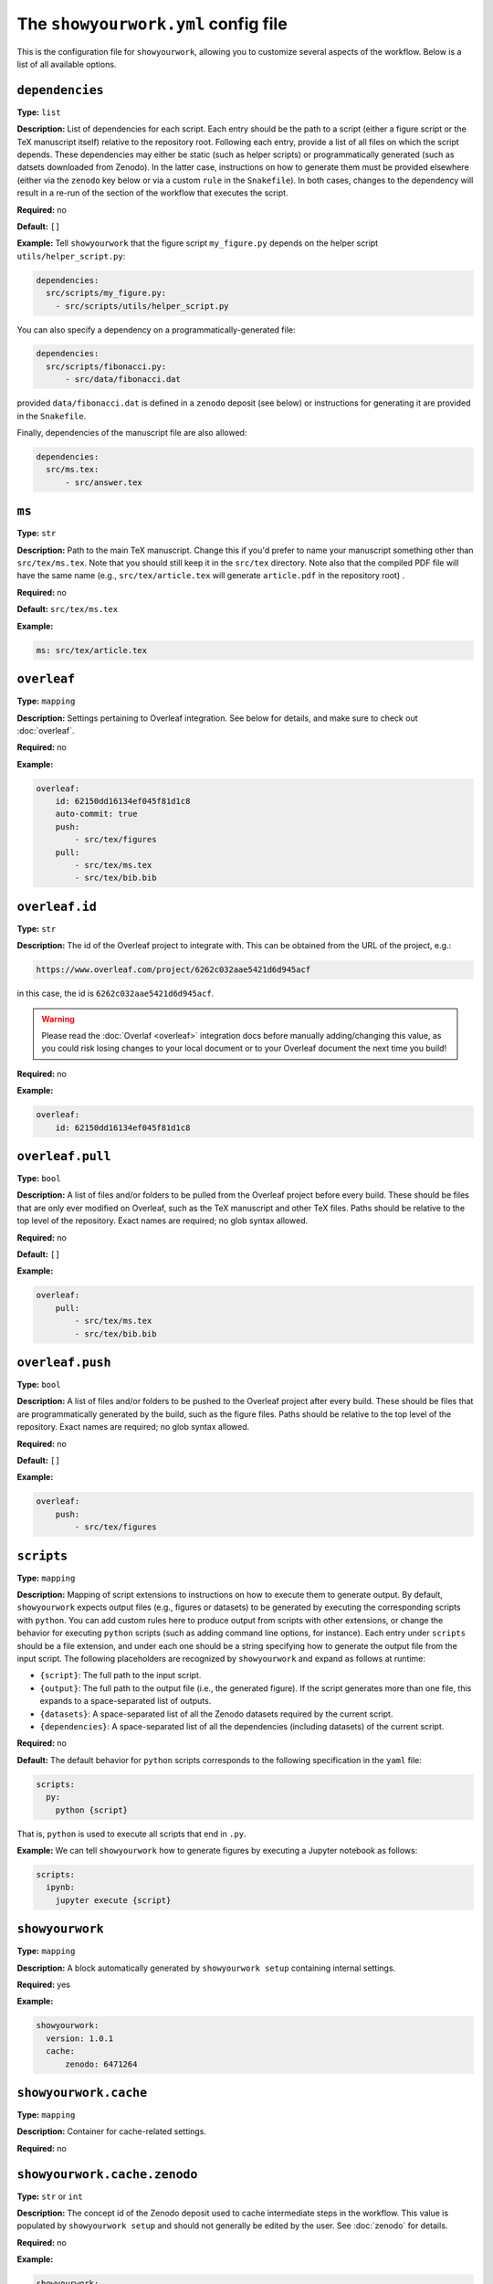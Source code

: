 .. raw:: html

    <style>
        li p {
            margin-bottom: 0px;
        }
    </style>

The ``showyourwork.yml`` config file
====================================

This is the configuration file for ``showyourwork``, allowing you to
customize several aspects of the workflow. Below is a list of all
available options.


.. _config.dependencies:

``dependencies``
^^^^^^^^^^^^^^^^

**Type:** ``list``

**Description:** List of dependencies for each script. Each entry should be 
the path to a script (either a figure script or the TeX manuscript itself) 
relative to the repository root. Following each entry, provide a list of 
all files on which the script depends. These dependencies may either be
static (such as helper scripts) or programmatically generated (such as
datsets downloaded from Zenodo). In the latter case, instructions on how
to generate them must be provided elsewhere (either via the ``zenodo`` key
below or via a custom ``rule`` in the ``Snakefile``). In both cases, changes
to the dependency will result in a re-run of the section of the workflow that
executes the script.

**Required:** no

**Default:** ``[]``

**Example:**
Tell ``showyourwork`` that the figure script ``my_figure.py`` depends on
the helper script ``utils/helper_script.py``:

.. code-block:: yaml

  dependencies:
    src/scripts/my_figure.py:
      - src/scripts/utils/helper_script.py

You can also specify a dependency on a programmatically-generated file:

.. code-block:: yaml

  dependencies:
    src/scripts/fibonacci.py:
        - src/data/fibonacci.dat

provided ``data/fibonacci.dat`` is defined in a ``zenodo`` deposit (see below)
or instructions for generating it are provided in the ``Snakefile``.

Finally, dependencies of the manuscript file are also allowed:

.. code-block:: yaml

  dependencies:
    src/ms.tex:
        - src/answer.tex


.. _config.ms:

``ms``
^^^^^^

**Type:** ``str``

**Description:** Path to the main TeX manuscript. Change this if you'd prefer to
name your manuscript something other than ``src/tex/ms.tex``. Note that you should still
keep it in the ``src/tex`` directory. Note also that the compiled PDF file will
have the same name (e.g., ``src/tex/article.tex`` will generate ``article.pdf``
in the repository root) .

**Required:** no

**Default:** ``src/tex/ms.tex``

**Example:**

.. code-block:: yaml

  ms: src/tex/article.tex


.. _config.overleaf:

``overleaf``
^^^^^^^^^^^^

**Type:** ``mapping``

**Description:** Settings pertaining to Overleaf integration. See below for details,
and make sure to check out :doc:`overleaf`.

**Required:** no

**Example:**

.. code-block:: yaml

    overleaf:
        id: 62150dd16134ef045f81d1c8
        auto-commit: true
        push: 
            - src/tex/figures
        pull:
            - src/tex/ms.tex
            - src/tex/bib.bib


.. _config.overleaf.id:

``overleaf.id``
^^^^^^^^^^^^^^^

**Type:** ``str``

**Description:** The id of the Overleaf project to integrate with. This can
be obtained from the URL of the project, e.g.:

.. code-block:: bash

    https://www.overleaf.com/project/6262c032aae5421d6d945acf

in this case, the id is ``6262c032aae5421d6d945acf``.

.. warning::

    Please read the :doc:`Overlaf <overleaf>` integration docs before
    manually adding/changing this value, as you could risk losing
    changes to your local document or to your Overleaf document the
    next time you build!

**Required:** no

**Example:**

.. code-block:: yaml

    overleaf:
        id: 62150dd16134ef045f81d1c8


.. _config.overleaf.pull:

``overleaf.pull``
^^^^^^^^^^^^^^^^^

**Type:** ``bool``

**Description:** A list of files and/or folders to be pulled from the Overleaf project before
every build. These should be files that are only ever modified on Overleaf, such as 
the TeX manuscript and other TeX files. Paths should be relative to the top level of the
repository. Exact names are required; no glob syntax allowed.

**Required:** no

**Default:** ``[]``

**Example:**

.. code-block:: yaml

    overleaf:
        pull:
            - src/tex/ms.tex
            - src/tex/bib.bib


.. _config.overleaf.push:

``overleaf.push``
^^^^^^^^^^^^^^^^^

**Type:** ``bool``

**Description:** A list of files and/or folders to be pushed to the Overleaf project after
every build. These should be files that are programmatically generated by the build, such
as the figure files. Paths should be relative to the top level of the
repository. Exact names are required; no glob syntax allowed.

**Required:** no

**Default:** ``[]``

**Example:**

.. code-block:: yaml

    overleaf:
        push:
            - src/tex/figures


.. _config.scripts:

.. _config_scripts:

``scripts``
^^^^^^^^^^^

**Type:** ``mapping``

**Description:** Mapping of script extensions to instructions on how to execute 
them to generate output. By default, ``showyourwork`` expects output files
(e.g., figures or datasets) to
be generated by executing the corresponding scripts with ``python``. You can add custom
rules here to produce output from scripts with other extensions, or change
the behavior for executing ``python`` scripts (such as adding command line
options, for instance). Each entry under ``scripts`` should be a file extension,
and under each one should be a string specifying how to generate the output file
from the input script. The following placeholders are recognized by ``showyourwork``
and expand as follows at runtime:

- ``{script}``: The full path to the input script.
- ``{output}``: The full path to the output file (i.e., the generated figure). If the script generates more than one file, this expands to a space-separated list of outputs.
- ``{datasets}``: A space-separated list of all the Zenodo datasets required by the current script.
- ``{dependencies}``: A space-separated list of all the dependencies (including datasets) of the current script.

**Required:** no

**Default:** The default behavior for ``python`` scripts corresponds to the
following specification in the ``yaml`` file:

.. code-block:: yaml

  scripts:
    py:
      python {script}

That is, ``python`` is used to execute all scripts that end in ``.py``. 

**Example:**
We can tell ``showyourwork`` how to generate figures by executing a Jupyter
notebook as follows:

.. code-block:: yaml

  scripts:
    ipynb:
      jupyter execute {script}


.. _config.showyourwork:

``showyourwork``
^^^^^^^^^^^^^^^^

**Type:** ``mapping``

**Description:** A block automatically generated by ``showyourwork setup``
containing internal settings.

**Required:** yes

**Example:**

.. code-block:: yaml

  showyourwork:
    version: 1.0.1
    cache:
        zenodo: 6471264


.. _config.showyourwork.cache:

``showyourwork.cache``
^^^^^^^^^^^^^^^^^^^^^^

**Type:** ``mapping``

**Description:** Container for cache-related settings.

**Required:** no


.. _config.showyourwork.cache.zenodo:

``showyourwork.cache.zenodo``
^^^^^^^^^^^^^^^^^^^^^^^^^^^^^

**Type:** ``str`` or ``int``

**Description:** The concept id of the Zenodo deposit used to cache intermediate
steps in the workflow. This value is populated by ``showyourwork setup`` and
should not generally be edited by the user. See :doc:`zenodo` for details.

**Required:** no

**Example:**

.. code-block:: yaml

  showyourwork:
    cache:
        zenodo: 6471264


.. _config.showyourwork.version:

``showyourwork.version``
^^^^^^^^^^^^^^^^^^^^^^^^

**Type:** ``str``

**Description:** The version of the ``showyourwork`` package required to build
the article, populated automatically when ``showyouwork setup`` is run. Users
may, however, change this to upgrade/downgrade to a different version of the
package. Options are (from most recommended to least recommended): 

- any pip-installable version number (e.g., ``1.0.1``)
- a 5-character (short) or 40-character (long) GitHub commit SHA (e.g, ``abcde``) corresponding to a specific commit to the `<github.com/showyourwork/showyourwork>`_ repo
- the string ``latest`` (for the latest commit on GitHub)
- the absolute path to a local installation of ``showyourwork``.

**Required:** yes

**Example:**

.. code-block:: yaml

  showyourwork:
    version: 1.0.1


.. _config.verbose:

``verbose``
^^^^^^^^^^^

**Type:** ``bool``

**Description:** Enable verbose output? Useful for debugging runs.

**Required:** no

**Default:** ``false``

**Example:**

.. code-block:: yaml

  verbose: true


.. _config.zenodo:

``zenodo``
^^^^^^^^^^

**Type:** ``mapping``

**Description:** A mapping declaring datasets to be download from Zenodo.
Nested under this keyword should be a sequence of mappings labeled by the
deposit version ids of Zenodo datasets.
See below for details.

**Required:** no

**Example:**

.. code-block:: yaml

  zenodo:
    6468327:
      contents:
        TOI640b.json: src/data/TOI640b.json
    5794178:
      contents:
        KeplerRot-LAMOST.csv: src/data/KeplerRot-LAMOST.csv


.. _config.zenodo.version_id:

``zenodo.<version_id>``
^^^^^^^^^^^^^^^^^^^^^^^

**Type:** ``mapping``

**Description:** 
The Zenodo version id for the deposit (an integer).
This is equal to the last part of 
the deposit's static DOI. For example,
a deposit with DOI ``10.5281/zenodo.5749987`` has ``id`` equal to ``5749987``.
This is also the last part of the url for the corresponding record
(`<zenodo.org/record/5749987>`_). 

.. note::
    
    Zenodo makes a distinction 
    between *version* DOIs and *concept* DOIs. Version DOIs are static, and tied
    to a specific version of a deposit (the way you'd expect a DOI to behave); this is
    what you should provide here.
    Concept DOIs, on the other hand, point to *all* versions of a given record,
    and always resolve to the *latest* version.
    Check out the sidebar on the 
    `web page for this sample deposit <https://zenodo.org/record/6468327>`_:

    .. image:: _static/zenodo_dois.png
       :width: 50%
       :align: center

    .. raw:: html

        <br/>

    You can see that the ``id`` ``6468327`` corresponds to a specific version (``1``)
    of the deposit, while the ``id`` ``6468326`` corresponds to *all* versions of
    the deposit (it's listed under "Cite all versions?"). 
    The former is a "version" id, while the latter is a "concept" id.
    You can read more about that in the `Zenodo docs <https://help.zenodo.org/#versioning>`_.

**Required:** no

**Example:**

If the version id for a deposit containing the file ``TOI640b.json`` is ``6468327``,
we would specify the following in the config file:

.. code-block:: yaml

  zenodo:
    6468327:
      contents:
        TOI640b.json: src/data/TOI640b.json

See below for the syntax of the ``contents`` section of the ``zenodo`` mapping.


.. _config.zenodo.version_id.contents:

``zenodo.<version_id>.contents``
^^^^^^^^^^^^^^^^^^^^^^^^^^^^^^^^

**Type:** ``mapping``

**Description:** Specifies a mapping between files in a Zenodo deposit and local
files. The ``contents`` field must contain key-value pairs of the form

.. code-block:: yaml

    remote-file: path-to-local-file

where ``remote-file`` is the name of the file on the remote (the Zenodo deposit)
and ``path-to-local-file`` is the path to the file on disk, relative to the
top level of the repository. The ``path-to-local-file`` may be omitted, in which
case the file name is preserved and the file is downloaded to the default
``destination`` (see the option of the same name below).

If the remote file is a tarball, instead of a local path, users should provide
a directory tree mapping that specifies the contents of the tarball and where they
should be extracted to. The workflow will automatically extract them. See the
example below for details.

.. note::

    The ``contents`` section need only specify files used by the workflow; if
    there are additional files in the Zenodo deposit that are not needed by
    the workflow, they need not be listed. However, files that required by
    the workflow must be listed explicitly; glob syntax is not allowed.

**Required:** no

**Example:**

The following example shows all the various ways in which Zenodo files can be downloaded,
extracted, and mapped to local files:

.. code-block:: yaml

    zenodo:
      6468327:
        destination: src/data/TOI640                 # default folder to extract files to
        contents:

          README.md:                                 # auto extracted to `src/data/TOI640/README.md`
          TOI640b.json: src/data/TOI640/planet.json  # rename the extracted file, just for fun

          images.tar.gz:                             # remote tarballs behave like folders w/ same name
            README.md:                               # auto extracted to `src/data/TOI640/images/README.md`
            S06:                                     # subfolder
              image.json: src/data/TOI640/S06.json   # rename and change destination folder
            S07:                                     # subfolder
              image.json: src/data/TOI640/S07.json   # rename and change destination folder

          lightcurves.tar.gz:                        # another tarball
            lightcurves:                             # files are nested inside `lightcurves` in this tarball
              README.md:                             # auto extracted to `src/data/TOI640/lightcurves/lightcurves/README.md`
              S06:                                   # subfolder
                lc.txt: src/data/TOI640/S06.txt      # rename and change destination folder
              S07:                                   # subfolder
                lc.txt: src/data/TOI640/S07.txt      # rename and change destination folder


.. _config.zenodo.version_id.destination:

``zenodo.<version_id>.destination``
^^^^^^^^^^^^^^^^^^^^^^^^^^^^^^^^^^^

**Type:** ``str``

**Description:** The default destination to extract the contents of the Zenodo
deposit to.

**Required:** no

**Default:** ``src/data``

**Example:**

The following will extract all files in the Zenodo deposit with id ``6468327``
to ``src/data`` (subfolders will be preserved).

.. code-block:: yaml

    zenodo:
      6468327:
        destination: src/data
        

.. _config.zenodo_sandbox:

``zenodo_sandbox``
^^^^^^^^^^^^^^^^^^

**Type:** ``mapping``

**Description:** A list of datasets to be download from
Zenodo Sandbox. This mapping behaves in the same way and accepts all the same
arguments as the :ref:`zenodo <config.zenodo>` key above, but it interfaces with
`<sandbox.zenodo.org>`_ (instead of `<zenodo.org>`_). Zenodo Sandbox works in
the same way as Zenodo, but is meant for testing purposes only: deposits hosted
in the Sandbox may be deleted at any time. Hosting datasets here is useful
during development of your project; just make sure to switch over to
``zenodo`` when you're ready to publish your paper!

**Required:** no